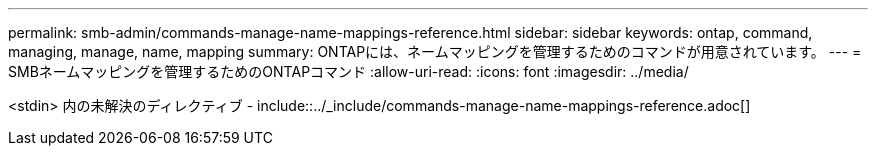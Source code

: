 ---
permalink: smb-admin/commands-manage-name-mappings-reference.html 
sidebar: sidebar 
keywords: ontap, command, managing, manage, name, mapping 
summary: ONTAPには、ネームマッピングを管理するためのコマンドが用意されています。 
---
= SMBネームマッピングを管理するためのONTAPコマンド
:allow-uri-read: 
:icons: font
:imagesdir: ../media/


<stdin> 内の未解決のディレクティブ - include::../_include/commands-manage-name-mappings-reference.adoc[]
